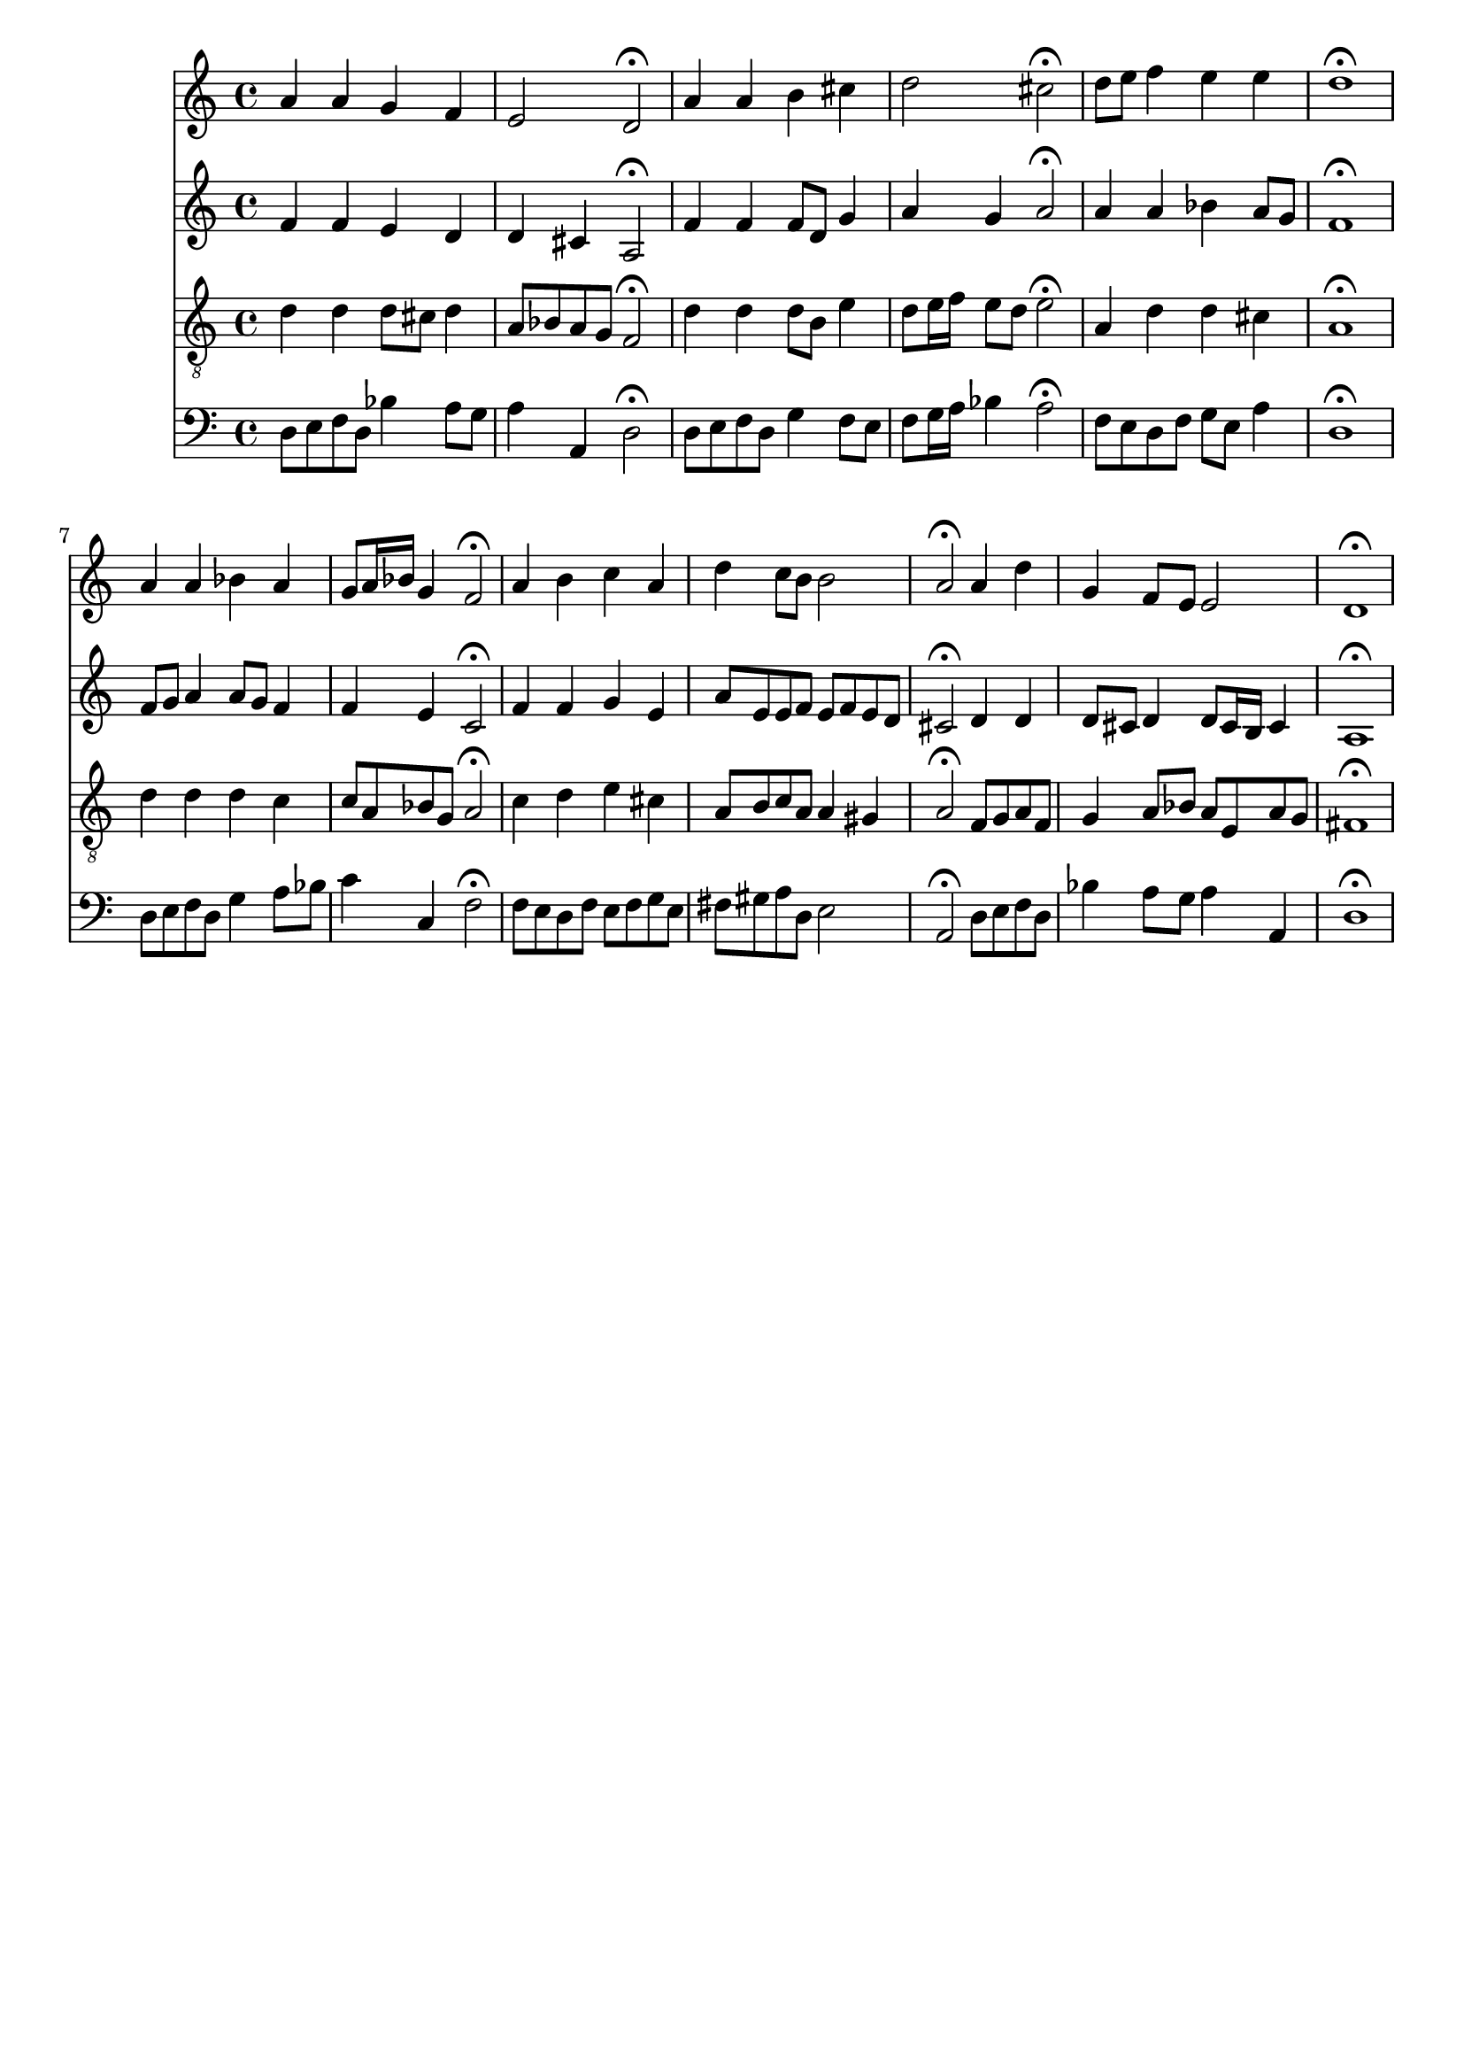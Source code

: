 % Error: Unknown key signatue *k[b-] in combination with the key *d:
% 	Line:  15
% 	Field: 4
% Error: Unknown key signatue *k[b-] in combination with the key *d:
% 	Line:  15
% 	Field: 3
% Error: Unknown key signatue *k[b-] in combination with the key *d:
% 	Line:  15
% 	Field: 2
% Error: Unknown key signatue *k[b-] in combination with the key *d:
% 	Line:  15
% 	Field: 1

%%%COM:	Bach, Johann Sebastian
%%%CDT:	1685/02/21/-1750/07/28/
%%%OTL@@DE:	Jesu, meine Freude
%%%SCT:	BWV 87/7
%%%PC#:	96
%%%AGN:	chorale

\version "2.18.2"

\header {
  tagline = ""
}

partIZA = \relative c'' {
		% *ICvox
		% *Isoprn
		% *I"Soprano
		% *>[A,A,B]
		% *>norep[A,B]
		% *>A
  \clef "treble"		% *clefG2
  		% *k[b-]
		% *d:
		% *M4/4
		% *met(c)
		% *MM100
		% =1-
  a4		% 4a
  a		% 4a
  g		% 4g
  f		% 4f
		% =2
  e2		% 2e
  d\fermata		% 2d;
		% =3
  a'4		% 4a
  a		% 4a
  b		% 4b
  cis		% 4cc#
		% =4
  d2		% 2dd
  cis\fermata		% 2cc#;
		% =5
  d8		% 8ddL
  e		% 8eeJ
  f4		% 4ff
  e		% 4ee
  e		% 4ee
		% =6
  d1\fermata		% 1dd;
		% =7:|!
}

partIZB = \relative c'' {
		% *>B
  a4		% 4a
  a		% 4a
  bes		% 4b-
  a		% 4a
		% =8
  g8		% 8gL
  a16		% 16aL
  bes		% 16b-JJ
  g4		% 4g
  f2\fermata		% 2f;
		% =9
  a4		% 4a
  b		% 4b
  c		% 4cc
  a		% 4a
		% =10
  d		% 4dd
  c8		% 8ccL
  b		% 8bJ
  b2		% 2b
		% =11
  a\fermata		% 2a;
  a4		% 4a
  d		% 4dd
		% =12
  g,		% 4g
  f8		% 8fL
  e		% 8eJ
  e2		% 2e
		% =13
  d1\fermata		% 1d;
		% ==
		% *-
}

partIIZA = \relative c' {
		% *ICvox
		% *Ialto
		% *I"Alto
		% *>[A,A,B]
		% *>norep[A,B]
		% *>A
  \clef "treble"		% *clefG2
  		% *k[b-]
		% *d:
		% *M4/4
		% *met(c)
		% *MM100
		% =1-
  f4		% 4f
  f		% 4f
  e		% 4e
  d		% 4d
		% =2
  d		% 4d
  cis		% 4c#
  a2\fermata		% 2A;
		% =3
  f'4		% 4f
  f		% 4f
  f8		% 8fL
  d		% 8dJ
  g4		% 4g
		% =4
  a		% 4a
  g		% 4g
  a2\fermata		% 2a;
		% =5
  a4		% 4a
  a		% 4a
  bes		% 4b-X
  a8		% 8aL
  g		% 8gJ
		% =6
  f1\fermata		% 1f;
		% =7:|!
}

partIIZB = \relative c' {
		% *>B
  f8		% 8fL
  g		% 8gJ
  a4		% 4a
  a8		% 8aL
  g		% 8gJ
  f4		% 4f
		% =8
  f		% 4f
  e		% 4e
  c2\fermata		% 2c;
		% =9
  f4		% 4f
  f		% 4f
  g		% 4g
  e		% 4e
		% =10
  a8		% 8aL
  e		% 8eJ
  e		% 8eL
  f		% 8fJ
  e		% 8eL
  f		% 8f
  e		% 8e
  d		% 8dJ
		% =11
  cis2\fermata		% 2c#;
  d4		% 4d
  d		% 4d
		% =12
  d8		% 8dL
  cis		% 8c#J
  d4		% 4d
  d8		% 8dL
  cis16		% 16c#L
  b		% 16BJJ
  cis4		% 4c#
		% =13
  a1\fermata		% 1A;
		% ==
		% *-
}

partIIIZA = \relative c' {
		% *ICvox
		% *Itenor
		% *I"Tenor
		% *>[A,A,B]
		% *>norep[A,B]
		% *>A
  \clef "treble_8"		% *clefGv2
  		% *k[b-]
		% *d:
		% *M4/4
		% *met(c)
		% *MM100
		% =1-
  d4		% 4d
  d		% 4d
  d8		% 8dL
  cis		% 8c#J
  d4		% 4d
		% =2
  a8		% 8AL
  bes		% 8B-
  a		% 8A
  g		% 8GJ
  f2\fermata		% 2F;
		% =3
  d'4		% 4d
  d		% 4d
  d8		% 8dL
  b		% 8BJ
  e4		% 4e
		% =4
  d8		% 8dL
  e16		% 16eL
  f		% 16fJJ
  e8		% 8eL
  d		% 8dJ
  e2\fermata		% 2e;
		% =5
  a,4		% 4A
  d		% 4d
  d		% 4d
  cis		% 4c#
		% =6
  a1\fermata		% 1A;
		% =7:|!
}

partIIIZB = \relative c' {
		% *>B
  d4		% 4d
  d		% 4d
  d		% 4d
  c		% 4c
		% =8
  c8		% 8cL
  a		% 8A
  bes		% 8B-
  g		% 8GJ
  a2\fermata		% 2A;
		% =9
  c4		% 4c
  d		% 4d
  e		% 4e
  cis		% 4c#
		% =10
  a8		% 8AL
  b		% 8BJ
  c		% 8cnXL
  a		% 8AJ
  a4		% 4A
  gis		% 4G#X
		% =11
  a2\fermata		% 2A;
  f8		% 8FL
  g		% 8GJ
  a		% 8AL
  f		% 8FJ
		% =12
  g4		% 4G
  a8		% 8AL
  bes		% 8B-J
  a		% 8AL
  e		% 8E
  a		% 8A
  g		% 8GJ
		% =13
  fis1\fermata		% 1F#;
		% ==
		% *-
}

partIVZA = \relative c {
		% *ICvox
		% *Ibass
		% *I"Bass
		% *>[A,A,B]
		% *>norep[A,B]
		% *>A
  \clef "bass"		% *clefF4
  		% *k[b-]
		% *d:
		% *M4/4
		% *met(c)
		% *MM100
		% =1-
  d8		% 8DL
  e		% 8EJ
  f		% 8FL
  d		% 8DJ
  bes'4		% 4B-X
  a8		% 8AL
  g		% 8GJ
		% =2
  a4		% 4A
  a,		% 4AA
  d2\fermata		% 2D;
		% =3
  d8		% 8DL
  e		% 8EJ
  f		% 8FL
  d		% 8DJ
  g4		% 4G
  f8		% 8FL
  e		% 8EJ
		% =4
  f		% 8FL
  g16		% 16GL
  a		% 16AJJ
  bes4		% 4B-X
  a2\fermata		% 2A;
		% =5
  f8		% 8FL
  e		% 8E
  d		% 8D
  f		% 8FJ
  g		% 8GL
  e		% 8EJ
  a4		% 4A
		% =6
  d,1\fermata		% 1D;
		% =7:|!
}

partIVZB = \relative c {
		% *>B
  d8		% 8DL
  e		% 8EJ
  f		% 8FL
  d		% 8DJ
  g4		% 4G
  a8		% 8AL
  bes		% 8B-J
		% =8
  c4		% 4c
  c,		% 4C
  f2\fermata		% 2F;
		% =9
  f8		% 8FL
  e		% 8E
  d		% 8D
  f		% 8FJ
  e		% 8EL
  f		% 8F
  g		% 8G
  e		% 8EJ
		% =10
  fis		% 8F#L
  gis		% 8G#J
  a		% 8AL
  d,		% 8DJ
  e2		% 2E
		% =11
  a,\fermata		% 2AA;
  d8		% 8DL
  e		% 8EJ
  f		% 8FL
  d		% 8DJ
		% =12
  bes'4		% 4B-
  a8		% 8AL
  g		% 8GJ
  a4		% 4A
  a,		% 4AA
		% =13
  d1\fermata		% 1D;
		% ==
		% *-
}

partI = \new Staff {
  \partIZA \partIZB 
}

partII = \new Staff {
  \partIIZA \partIIZB 
}

partIII = \new Staff {
  \partIIIZA \partIIIZB 
}

partIV = \new Staff {
  \partIVZA \partIVZB 
}

\score {
  <<
  { \partI }
  { \partII }
  { \partIII }
  { \partIV }
  >>
}
